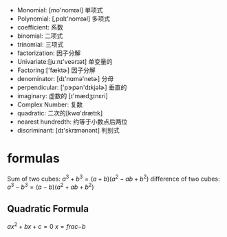 + Monomial: [mo'nomɪəl] 单项式
+ Polynomial: [,pɑlɪ'nomɪəl] 多项式
+ coefficient: 系数
+ binomial: 二项式
+ trinomial: 三项式
+ factorization: 因子分解
+ Univariate:[juːnɪ'veərɪət] 单变量的
+ Factoring:['fæktɚ]  因子分解
+ denominator: [dɪ'nɑmə'netɚ] 分母
+ perpendicular: ['pɝpən'dɪkjəlɚ] 垂直的
+ imaginary: 虚数的 [ɪ'mædʒɪnɛri]
+ Complex Number: 复数
+ quadratic: 二次的[kwɑ'drætɪk]
+ nearest hundredth: 约等于小数点后两位
+ discriminant: [dɪ'skrɪmənənt] 判别式
* formulas
Sum of two cubes: $a^3 + b^3 = (a+b) (a^2 -ab +b^2)$
difference of two cubes: $a^3 - b^3 = (a - b) (a^2 +ab +b^2)$

** Quadratic Formula
$ax^2 + bx + c = 0$
$x = frac{-b }{}$
